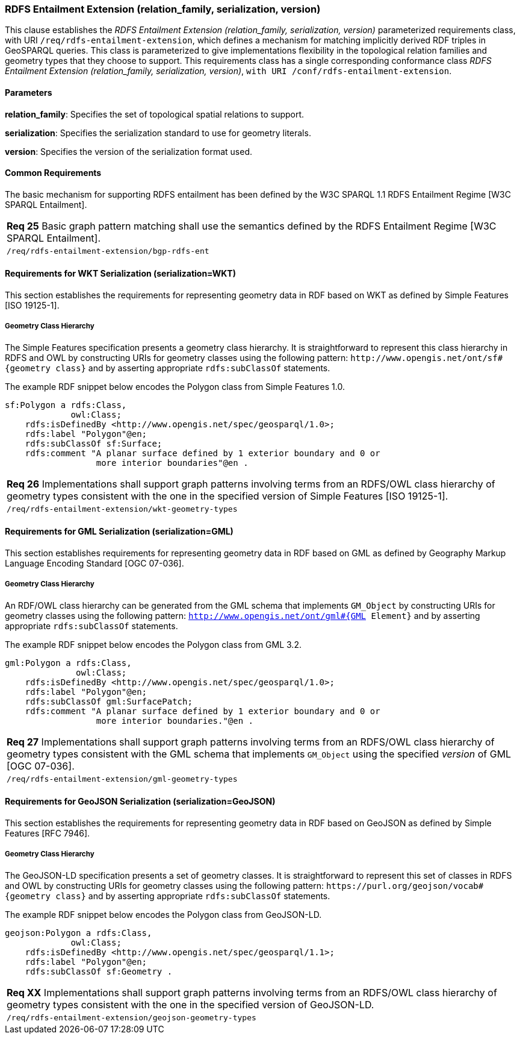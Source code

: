 === RDFS Entailment Extension (relation_family, serialization, version)

This clause establishes the _RDFS Entailment Extension (relation_family, serialization, version)_ parameterized requirements class, with URI `/req/rdfs-entailment-extension`, which defines a mechanism for matching implicitly derived RDF triples in GeoSPARQL queries. This class is parameterized to give implementations flexibility in the topological relation families and geometry types that they choose to support. This requirements class has a single corresponding conformance class _RDFS Entailment Extension (relation_family, serialization, version)_, `with URI /conf/rdfs-entailment-extension`.

==== Parameters

*relation_family*: Specifies the set of topological spatial relations to support.  

*serialization*: Specifies the serialization standard to use for geometry literals.  

*version*: Specifies the version of the serialization format used.  

==== Common Requirements

The basic mechanism for supporting RDFS entailment has been defined by the W3C SPARQL 1.1 RDFS Entailment Regime [W3C SPARQL Entailment].

|===
|*Req 25* Basic graph pattern matching shall use the semantics defined by the RDFS Entailment Regime [W3C SPARQL Entailment].
|`/req/rdfs-entailment-extension/bgp-rdfs-ent`
|===

==== Requirements for WKT Serialization (serialization=WKT)

This section establishes the requirements for representing geometry data in RDF based on WKT as defined by Simple Features [ISO 19125-1].

===== Geometry Class Hierarchy

The Simple Features specification presents a geometry class hierarchy. It is straightforward to represent this class hierarchy in RDFS and OWL by constructing URIs for geometry classes using the following pattern: `+http://www.opengis.net/ont/sf#{geometry class}+` and by asserting appropriate `rdfs:subClassOf` statements.

The example RDF snippet below encodes the Polygon class from Simple Features 1.0.

```
sf:Polygon a rdfs:Class, 
             owl:Class;
    rdfs:isDefinedBy <http://www.opengis.net/spec/geosparql/1.0>;
    rdfs:label "Polygon"@en;
    rdfs:subClassOf sf:Surface;
    rdfs:comment "A planar surface defined by 1 exterior boundary and 0 or 
                  more interior boundaries"@en .
```

|===
|*Req 26* Implementations shall support graph patterns involving terms from an RDFS/OWL class hierarchy of geometry types consistent with the one in the specified version of Simple Features [ISO 19125-1].
|`/req/rdfs-entailment-extension/wkt-geometry-types`
|===

==== Requirements for GML Serialization (serialization=GML)

This section establishes requirements for representing geometry data in RDF based on GML as defined by Geography Markup Language Encoding Standard [OGC 07-036].

===== Geometry Class Hierarchy

An RDF/OWL class hierarchy can be generated from the GML schema that implements `GM_Object` by constructing URIs for geometry classes using the following pattern: `http://www.opengis.net/ont/gml#{GML Element}` and by asserting appropriate `rdfs:subClassOf` statements.

The example RDF snippet below encodes the Polygon class from GML 3.2.

```
gml:Polygon a rdfs:Class, 
              owl:Class;
    rdfs:isDefinedBy <http://www.opengis.net/spec/geosparql/1.0>;
    rdfs:label "Polygon"@en;
    rdfs:subClassOf gml:SurfacePatch;
    rdfs:comment "A planar surface defined by 1 exterior boundary and 0 or
                  more interior boundaries."@en .
```

|===
|*Req 27* Implementations shall support graph patterns involving terms from an RDFS/OWL class hierarchy of geometry types consistent with the GML schema that implements `GM_Object` using the specified _version_ of GML [OGC 07-036].
|`/req/rdfs-entailment-extension/gml-geometry-types`
|===

==== Requirements for GeoJSON Serialization (serialization=GeoJSON)

This section establishes the requirements for representing geometry data in RDF based on GeoJSON as defined by Simple Features [RFC 7946].

===== Geometry Class Hierarchy

The GeoJSON-LD specification presents a set of geometry classes. It is straightforward to represent this set of classes in RDFS and OWL by constructing URIs for geometry classes using the following pattern: `+https://purl.org/geojson/vocab#{geometry class}+` and by asserting appropriate `rdfs:subClassOf` statements.

The example RDF snippet below encodes the Polygon class from GeoJSON-LD.

```
geojson:Polygon a rdfs:Class, 
             owl:Class;
    rdfs:isDefinedBy <http://www.opengis.net/spec/geosparql/1.1>;
    rdfs:label "Polygon"@en;
    rdfs:subClassOf sf:Geometry .
```

|===
|*Req XX* Implementations shall support graph patterns involving terms from an RDFS/OWL class hierarchy of geometry types consistent with the one in the specified version of GeoJSON-LD.
|`/req/rdfs-entailment-extension/geojson-geometry-types`
|===
